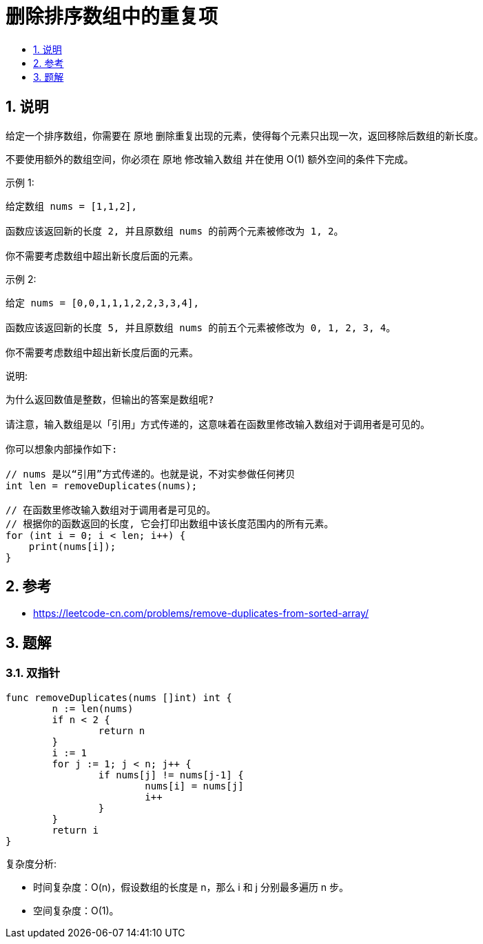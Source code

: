 = 删除排序数组中的重复项
:toc:
:toclevels:
:toc-title:
:sectnums:

== 说明
给定一个排序数组，你需要在 原地 删除重复出现的元素，使得每个元素只出现一次，返回移除后数组的新长度。

不要使用额外的数组空间，你必须在 原地 修改输入数组 并在使用 O(1) 额外空间的条件下完成。

示例 1:
```
给定数组 nums = [1,1,2],

函数应该返回新的长度 2, 并且原数组 nums 的前两个元素被修改为 1, 2。

你不需要考虑数组中超出新长度后面的元素。
```
示例 2:
```
给定 nums = [0,0,1,1,1,2,2,3,3,4],

函数应该返回新的长度 5, 并且原数组 nums 的前五个元素被修改为 0, 1, 2, 3, 4。

你不需要考虑数组中超出新长度后面的元素。
```

说明:
```
为什么返回数值是整数，但输出的答案是数组呢?

请注意，输入数组是以「引用」方式传递的，这意味着在函数里修改输入数组对于调用者是可见的。

你可以想象内部操作如下:

// nums 是以“引用”方式传递的。也就是说，不对实参做任何拷贝
int len = removeDuplicates(nums);

// 在函数里修改输入数组对于调用者是可见的。
// 根据你的函数返回的长度, 它会打印出数组中该长度范围内的所有元素。
for (int i = 0; i < len; i++) {
    print(nums[i]);
}
```

== 参考
- https://leetcode-cn.com/problems/remove-duplicates-from-sorted-array/

== 题解
=== 双指针

```go
func removeDuplicates(nums []int) int {
	n := len(nums)
	if n < 2 {
		return n
	}
	i := 1
	for j := 1; j < n; j++ {
		if nums[j] != nums[j-1] {
			nums[i] = nums[j]
			i++
		}
	}
	return i
}
```

复杂度分析:

- 时间复杂度：O(n)，假设数组的长度是 n，那么 i 和 j 分别最多遍历 n 步。
- 空间复杂度：O(1)。
